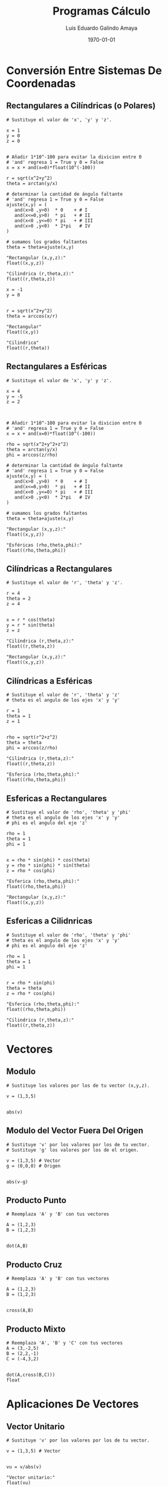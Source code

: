 #+TITLE:    Programas Cálculo
#+Author:   Luis Eduardo Galindo Amaya
#+email:    egalindo54@uabc.edu.mx

#+LATEX_COMPILER: pdflatex
#+LATEX_CLASS: article
#+LATEX_CLASS_OPTIONS:
#+LATEX_HEADER: \usepackage[spanish]{babel}
#+LATEX_HEADER: \usepackage{pifont}
#+LATEX_HEADER: \usepackage{pagecolor,lipsum}
# #+LATEX_HEADER_EXTRA: \pagecolor{pink!90!pink}

#+DESCRIPTION:
#+KEYWORDS:
#+LANGUAGE: es
#+DATE: \today

# #+OPTIONS: \n:nil num:nil toc:nil

 \pagebreak

* Conversión Entre Sistemas De Coordenadas
** Rectangulares a Cilíndricas (o Polares)
#+BEGIN_SRC
# Sustituye el valor de 'x', 'y' y 'z'.

x = 1
y = 0
z = 0


# Añadir 1*10^-100 para evitar la divicion entre 0
# 'and' regresa 1 = True y 0 = False
x = x + and(x=0)*float(10^(-100))

r = sqrt(x^2+y^2)
theta = arctan(y/x)

# determinar la cantidad de ángulo faltante
# 'and' regresa 1 = True y 0 = False
ajuste(x,y) = ( 
   and(x>0 ,y>0)  * 0    + # I
   and(x<=0,y>0)  * pi   + # II
   and(x<0 ,y<=0) * pi   + # III
   and(x>0 ,y<0)  * 2*pi   # IV
)

# sumamos los grados faltantes
theta = theta+ajuste(x,y)

"Rectangular (x,y,z):"
float((x,y,z))

"Cilindrica (r,theta,z):"
float((r,theta,z))
#+END_SRC 
\pagebreak

#+BEGIN_SRC 
x = -1
y = 0


r = sqrt(x^2+y^2)
theta = arccos(x/r)

"Rectangular"
float((x,y))

"Cilindrica"
float((r,theta))
#+END_SRC 
\pagebreak

** Rectangulares a Esféricas
#+BEGIN_SRC
# Sustituye el valor de 'x', 'y' y 'z'.

x = 4
y = -5
z = 2



# Añadir 1*10^-100 para evitar la divicion entre 0
# 'and' regresa 1 = True y 0 = False
x = x + and(x=0)*float(10^(-100))

rho = sqrt(x^2+y^2+z^2)
theta = arctan(y/x)
phi = arccos(z/rho)

# determinar la cantidad de ángulo faltante
# 'and' regresa 1 = True y 0 = False
ajuste(x,y) = ( 
   and(x>0 ,y>0)  * 0    + # I
   and(x<=0,y>0)  * pi   + # II
   and(x<0 ,y<=0) * pi   + # III
   and(x>0 ,y<0)  * 2*pi   # IV
)

# sumamos los grados faltantes
theta = theta+ajuste(x,y)

"Rectangular (x,y,z):"
float((x,y,z))

"Esféricas (rho,theta,phi):"
float((rho,theta,phi))
#+END_SRC 
\pagebreak

** Cilíndricas a Rectangulares
#+BEGIN_SRC 
# Sustituye el valor de 'r', 'theta' y 'z'.

r = 4
theta = 2
z = 4


x = r * cos(theta)
y = r * sin(theta)
z = z

"Cilíndrica (r,theta,z):"
float((r,theta,z))

"Rectangular (x,y,z):"
float((x,y,z))
#+END_SRC 
\pagebreak

** Cilíndricas a Esféricas
#+BEGIN_SRC 
# Sustituye el valor de 'r', 'theta' y 'z'
# theta es el angulo de los ejes 'x' y 'y'

r = 1
theta = 1
z = 1


rho = sqrt(r^2+z^2) 
theta = theta
phi = arccos(z/rho)

"Cilindrica (r,theta,z):"
float((r,theta,z))

"Esferica (rho,theta,phi):"
float((rho,theta,phi))
#+END_SRC 
\pagebreak

** Esfericas a Rectangulares
#+BEGIN_SRC 
# Sustituye el valor de 'rho', 'theta' y 'phi'
# theta es el angulo de los ejes 'x' y 'y'
# phi es el angulo del eje 'z'

rho = 1
theta = 1
phi = 1


x = rho * sin(phi) * cos(theta)
y = rho * sin(phi) * sin(theta)
z = rho * cos(phi)

"Esferica (rho,theta,phi):"
float((rho,theta,phi))

"Rectangular (x,y,z):"
float((x,y,z))
#+END_SRC
\pagebreak

** Esfericas a Cilidnricas
#+BEGIN_SRC 
# Sustituye el valor de 'rho', 'theta' y 'phi'
# theta es el angulo de los ejes 'x' y 'y'
# phi es el angulo del eje 'z'

rho = 1
theta = 1
phi = 1


r = rho * sin(phi)
theta = theta
z = rho * cos(phi)

"Esferica (rho,theta,phi):"
float((rho,theta,phi))

"Cilindrica (r,theta,z):"
float((r,theta,z))
#+END_SRC 
\pagebreak

* Vectores
** Modulo
#+BEGIN_SRC 
# Sustituye los valores por los de tu vector (x,y,z).

v = (1,3,5)


abs(v)
#+END_SRC
\pagebreak

** Modulo del Vector Fuera Del Origen
#+BEGIN_SRC 
# Sustituye 'v' por los valores por los de tu vector.
# Sustituye 'g' los valores por los de el origen.

v = (1,3,5) # Vector
g = (0,0,0) # Origen


abs(v-g)
#+END_SRC
\pagebreak

** Producto Punto
#+BEGIN_SRC 
# Reemplaza 'A' y 'B' con tus vectores

A = (1,2,3)
B = (1,2,3)


dot(A,B)
#+END_SRC
\pagebreak

** Producto Cruz
#+BEGIN_SRC 
# Reemplaza 'A' y 'B' con tus vectores

A = (1,2,3)
B = (1,2,3)


cross(A,B)
#+END_SRC
\pagebreak

** Producto Mixto
#+BEGIN_SRC 
# Reemplaza 'A', 'B' y 'C' con tus vectores
A = (3,-2,5)
B = (2,2,-1)
C = (-4,3,2)


dot(A,cross(B,C)))
float
#+END_SRC
\pagebreak

* Aplicaciones De Vectores
** Vector Unitario
#+BEGIN_SRC 
# Sustituye 'v' por los valores por los de tu vector.

v = (1,3,5) # Vector


vu = v/abs(v)

"Vector unitario:"
float(vu)
#+END_SRC
\pagebreak



** Angulo Entre Vectores
#+BEGIN_SRC 
# Reemplaza 'A' y 'B' con tus vectores

A = (1,2,3)
B = (1,2,3)

arccos(dot(A,B)/(abs(A)*abs(B)))
#+END_SRC 
\pagebreak



** Angulos Directores
#+BEGIN_SRC 
# Reemplaza 'A' con tu vector

A = (1,2,2)

alpha = float(arccos(A[1]/abs(A)))
 beta = float(arccos(A[2]/abs(A)))
gamma = float(arccos(A[3]/abs(A)))

"Angulos Directores (rad):"
alpha
beta
gamma
#+END_SRC 
\pagebreak


** Área De Un Paralelogramo
#+BEGIN_SRC 
# Reemplaza 'A' y 'B' con tus vectores

A = (3,1,-1)
B = (2,3,4)


"Area Paralelogramo"
float( abs(cross(A,B)) )
#+END_SRC 
\pagebreak

** Área Del Triangulo
#+BEGIN_SRC 
# Reemplaza 'A' y 'B' con tus vectores

A = (3,1,-1)
B = (2,3,4)


"Area Paralelogramo"
float( 1/2 * abs(cross(A,B)) )
#+END_SRC 
\pagebreak

** Volumen De Un Paralelepípedo
#+BEGIN_SRC 
# Reemplaza 'A', 'B' y 'C' con tus vectores

A = (3,-2,5)
B = (2,2,-1)
C = (-4,3,2)


"Volumen paralelepípedo"
float(dot(A,cross(B,C)))
#+END_SRC
\pagebreak

** Volumen De Un Tetraedro
#+BEGIN_SRC 
# Reemplaza 'A', 'B' y 'C' con tus vectores

A = (3,-2,5)
B = (2,2,-1)
C = (-4,3,2)


"Volumen paralelepípedo"
float( 1/6 * dot(A,cross(B,C)))
#+END_SRC 
\pagebreak



* Ecuaciones De una O Mas Variables
** Plano Entre Tres Puntos
#+BEGIN_SRC 
a = (3,2,1)
b = (-4,-1,1)
c = (-5,-3,-1)


det(((x,y,z)-a,b-a,c-a))
#+END_SRC 
\pagebreak

** Plano Que Pasa Por Un Punto Y Es Perpendicular Otro
#+BEGIN_SRC 
p = (1,2,2)
r = (-1,1,-1)


q = cross(p,r)

dot( q, (x,y,z) - p  ) 
 "= 0"
#+END_SRC
\pagebreak

** Ángulos Entre Planos
#+BEGIN_SRC 
A = (2,-1,1)
B = (1,0,1)


abs(dot(A,B))/(abs(A) * abs(B))

"radianes: "
float(arccos(last))
#+END_SRC 
\pagebreak

** Distancia De Un Punto A Un Plano
#+BEGIN_SRC 
# punto

p = (1,3,-2)

# Ax^2 + By + Cz + D = 0

A = 2
B = 5
C = -4
D = 7


pi = (A,B,C)
abs(dot(p,pi)+D)/abs(pi)
float

#+END_SRC
\pagebreak



* Derivadas Multivariables
** Derivadas Parciales
#+BEGIN_SRC 
# cambia f por tu funcion
f = 2*x*y


d(f,x)
d(f,y)
#+END_SRC
\pagebreak

** Gradiente
#+BEGIN_SRC 
# cambia f por tu funcion
f = 3x^4-y^3+x^2*y^2+5


# puedes añadir mas variables
d(f,(x,y))
#+END_SRC
\pagebreak

** Matriz Jacobiana
#+BEGIN_SRC 
# cambia f por tus funciones
f = (
  12x^3 + 2x*y^2,
  2x^2y - 3y^2
)


d(f,(x,y))
#+END_SRC 
\pagebreak

** Matriz Hessiana
#+BEGIN_SRC 
# cambia f por tu funcion
f = 12x^3 + 2x*y^2

"gradiente"
d(f,(x,y))

"Hessiano"
d(last,(x,y))

#+END_SRC 
\pagebreak

** Divergencia
#+BEGIN_SRC 
F = (
  x^2*z^2, 
  -2*y^2*z^2, 
  x*y^2*z
)

b = d(F,(x,y,z))
c = b * unit(3)
contract(c)
#+END_SRC
\pagebreak

** Razón De Cambio Derivada Direccional (Formula 1)
#+BEGIN_SRC 
f  = x^2*y^3-4*y
v  = (2,5)
x0 = (1,2)


dot( d(f,(x,y)), v)
eval(last,x,x0[1],y,x0[2])
float
#+END_SRC
\pagebreak

** Razón De Cambio Derivada Direccional (Formula 2)
#+BEGIN_SRC 
f  = x^2*y^3-4*y
v  = (2,5)
x0 = (1,2)


a = x0 + t*v
eval(f,x,a[1],y,a[2])
d(last,t)
eval(last,t,0)
float
#+END_SRC
\pagebreak

* Integrales De Multiples Variables O Iteradas
** Integrales Dobles
#+BEGIN_SRC 

defint( x + y,    # funcion
        x,0,1,    # primera integral, limite inferior, limite superior
        y,0,1     # segunda integral, limite inferior, limite superior
)

#+END_SRC 
\pagebreak


